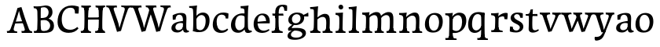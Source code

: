 SplineFontDB: 3.0
FontName: Experiment-Latin
FullName: Experiment-Latin
FamilyName: Experiment-Latin
Weight: Regular
Copyright: Copyright (c) 2015, Pathum Egodawatta
UComments: "2015-9-29: Created with FontForge (http://fontforge.org)"
Version: 0.001
ItalicAngle: 0
UnderlinePosition: 100
UnderlineWidth: 49
Ascent: 1000
Descent: 0
InvalidEm: 0
LayerCount: 4
Layer: 0 0 "Back" 1
Layer: 1 0 "Fore" 0
Layer: 2 0 "Back 2" 1
Layer: 3 0 "alt" 1
PreferredKerning: 4
XUID: [1021 779 -1439063335 14876943]
FSType: 0
OS2Version: 0
OS2_WeightWidthSlopeOnly: 0
OS2_UseTypoMetrics: 1
CreationTime: 1443542790
ModificationTime: 1454375834
PfmFamily: 17
TTFWeight: 400
TTFWidth: 5
LineGap: 122
VLineGap: 0
OS2TypoAscent: 129
OS2TypoAOffset: 1
OS2TypoDescent: 0
OS2TypoDOffset: 1
OS2TypoLinegap: 122
OS2WinAscent: 129
OS2WinAOffset: 1
OS2WinDescent: -161
OS2WinDOffset: 1
HheadAscent: 29
HheadAOffset: 1
HheadDescent: 183
HheadDOffset: 1
OS2CapHeight: 0
OS2XHeight: 0
OS2Vendor: 'PfEd'
Lookup: 260 1 0 "'abvm' Above Base Mark in Thaana lookup 0" { "'abvm' Above Base Mark in Thaana lookup 0-1"  } ['abvm' ('thaa' <'dflt' > ) ]
MarkAttachClasses: 1
DEI: 91125
Encoding: ISO8859-1
UnicodeInterp: none
NameList: Adobe Glyph List
DisplaySize: -96
AntiAlias: 1
FitToEm: 1
WinInfo: 60 15 8
BeginPrivate: 0
EndPrivate
Grid
-1000 852 m 0
 2000 852 l 1024
-1000 62 m 0
 2000 62 l 1024
-1000 766 m 4
 2000 766 l 1028
-1000 830 m 0
 2000 830 l 1024
  Named: "2"
-1000 1143 m 0
 2000 1143 l 1024
665 1500 m 0
 665 -500 l 1024
149 1500 m 0
 149 -500 l 1024
-1000 499 m 0
 2000 499 l 1024
-1000 612 m 0
 2000 612 l 1024
EndSplineSet
AnchorClass2: "thn_ubufibi" "'abvm' Above Base Mark in Thaana lookup 0-1" 
BeginChars: 258 33

StartChar: space
Encoding: 32 32 0
GlifName: space
Width: 225
VWidth: 0
Flags: HW
LayerCount: 4
Back
Fore
Layer: 2
Layer: 3
EndChar

StartChar: a
Encoding: 97 97 1
GlifName: uni0061
Width: 626
VWidth: 153
Flags: HW
LayerCount: 4
Back
SplineSet
448 113 m 1
 448 113 387.673828125 -13 238 -13 c 0
 127.016601562 -13 55 32 55 125 c 0
 55 226 124.645507812 299.19140625 280 334 c 0
 371.66015625 354.537109375 446 346 446 346 c 1
 446 259 l 1
 446 259 382.010742188 298.114257812 305 287 c 0
 227.944335938 275.87890625 183.048828125 214.778320312 181 167 c 0
 178.264648438 103.212890625 211.5625 62.1572265625 279 58 c 0
 351.994140625 53.5 414 117.8125 420 159 c 1
 448 113 l 1
417 457 m 0
 396 546 311.684570312 555.455078125 287 552 c 0
 228.329101562 543.787109375 195.434570312 505.999023438 164 473 c 1
 220.0078125 557 l 1
 198.530273438 511.861328125 181.614257812 460.471679688 176 392 c 1
 88.1396484375 383 l 1
 81.9345703125 450.1796875 85 539 85 539 c 1
 134 566 240.01953125 610.842773438 339 611.013671875 c 0
 474.748046875 611.248046875 529.344726562 574.502929688 532 443 c 0
 533.576171875 364.958984375 517 166 534 95 c 4
 543 57 563 38 605 43 c 5
 616 4 l 1
 594.807617188 -4.4453125 539.655273438 -34.1240234375 482 -16 c 0
 437.524414062 -2.0185546875 428.541015625 36.7685546875 423 96 c 1
 413 110 l 1
 425 199 430.706054688 398.912109375 417 457 c 0
EndSplineSet
Fore
SplineSet
448 119 m 1
 448 119 387.673828125 -13 238 -13 c 0
 137.016601562 -13 55 32 55 125 c 0
 55 226 124.645507812 296.19140625 280 331 c 0
 371.66015625 351.537109375 446 356 446 356 c 1
 446 273 l 1
 446 273 382.010742188 299.114257812 305 288 c 0
 227.944335938 276.87890625 183.048828125 217.778320312 181 160 c 0
 178.737304688 96.1943359375 216.5625 65.1572265625 274 61 c 0
 346.942382812 55.720703125 414 117.8125 420 159 c 1
 448 119 l 1
414 457 m 0
 393 546 331.684570312 561.455078125 287 553 c 0
 228.790039062 541.985351562 205.434570312 506.999023438 174 474 c 1
 230.0078125 557 l 1
 208.530273438 511.861328125 191.614257812 469.471679688 186 401 c 1
 98.1396484375 392 l 1
 91.9345703125 459.1796875 95 539 95 539 c 1
 144 566 250.01953125 610.842773438 349 611.013671875 c 0
 484.748046875 611.248046875 529.344726562 574.502929688 532 443 c 0
 533.576171875 364.958984375 517 172 534 101 c 0
 543 63 563 44 605 49 c 1
 616 10 l 1
 594.807617188 1.5546875 539.655273438 -28.1240234375 482 -10 c 0
 437.524414062 3.9814453125 428.541015625 42.7685546875 423 102 c 1
 413 116 l 1
 425 205 427.706054688 398.912109375 414 457 c 0
EndSplineSet
Layer: 2
SplineSet
428 113 m 1
 428 113 387.673828125 -13 238 -13 c 0
 127.016601562 -13 55 32 55 125 c 0
 55 226 124.645507812 299.19140625 280 334 c 0
 371.66015625 354.537109375 426 346 426 346 c 1
 426 269 l 1
 426 269 372.010742188 298.114257812 305 287 c 0
 228.1953125 274.26171875 193.981445312 214.729492188 191 167 c 0
 188.264648438 123.212890625 211.5625 62.1572265625 279 58 c 0
 351.994140625 53.5 394 117.8125 400 159 c 1
 428 113 l 1
397 457 m 0
 376 546 321.684570312 555.455078125 297 552 c 0
 238.329101562 543.787109375 205.434570312 505.999023438 174 473 c 1
 230.0078125 557 l 1
 208.530273438 511.861328125 191.614257812 460.471679688 186 392 c 1
 88.1396484375 383 l 1
 81.9345703125 450.1796875 85 539 85 539 c 1
 134 566 250.01953125 610.842773438 349 611.013671875 c 0
 484.748046875 611.248046875 529.344726562 574.502929688 532 443 c 0
 533.576171875 364.958984375 517 175 534 104 c 0
 543 66 563 47 605 52 c 1
 616 4 l 1
 594.807617188 -4.4453125 519.655273438 -34.1240234375 462 -16 c 0
 417.524414062 -2.0185546875 408.541015625 36.7685546875 403 96 c 1
 393 110 l 1
 405 199 410.706054688 398.912109375 397 457 c 0
EndSplineSet
Layer: 3
EndChar

StartChar: n
Encoding: 110 110 2
GlifName: uni006E_
Width: 827
VWidth: 79
Flags: HW
LayerCount: 4
Back
SplineSet
682.62890625 476.931640625 m 0
 689.381835938 397.946289062 681.903320312 113 677 0 c 1
 550 0 l 1
 574.154296875 113.708984375 581.047851562 319.502929688 570.803710938 417.126953125 c 0
 562.877929688 492.657226562 509.4296875 529.543945312 427 513 c 0
 345.936523438 496.73046875 281 417 281 417 c 1
 256 454 l 1
 294.055664062 514.724609375 415.8984375 606.36328125 520 611 c 0
 605.555664062 614.810546875 673.96484375 578.276367188 682.62890625 476.931640625 c 0
57 62 m 1
 133 63 165 72 169 130 c 1
 284 143 l 1
 274.751953125 47.67578125 341.915039062 46.7607421875 368 48 c 1
 378 0 l 1
 65 0 l 1
 57 62 l 1
454 58 m 1
 530 54 565 92 569 140 c 1
 682 139 l 1
 679 49 753 49 772 50 c 1
 782 0 l 1
 464 0 l 1
 454 58 l 1
54 596 m 1
 158 592 288 608 288 608 c 1
 288 608 271 496 265 470 c 1
 265 437 288 478 288 478 c 1
 282 338 293 181 275 0 c 1
 160 0 l 1
 175 200 181 397 174 459 c 0
 169 504 143 526 61 528 c 1
 54 596 l 1
EndSplineSet
Fore
SplineSet
689.62890625 476.931640625 m 4
 692.745117188 455.3984375 693.9453125 418.271484375 693.9453125 373.396484375 c 4
 693.9453125 254.765625 685.557617188 81.986328125 682 0 c 5
 559 0 l 5
 576.78515625 79.017578125 586.07421875 202.733398438 586.07421875 303.467773438 c 4
 586.07421875 347.692382812 584.090820312 387.48828125 579.803710938 417.126953125 c 4
 570.727539062 479.869140625 529.549804688 513.185546875 470.3359375 513.185546875 c 4
 369.083984375 513.185546875 286 417 286 417 c 5
 261 454 l 5
 310.334960938 522.000976562 438.137695312 611.673828125 550.265625 611.673828125 c 4
 629.708007812 611.673828125 675.985351562 571.221679688 689.62890625 476.931640625 c 4
52 62 m 5
 63.8515625 60.5966796875 74.8759765625 59.8740234375 85.05859375 59.8740234375 c 4
 140.174804688 59.8740234375 170.624023438 81.0439453125 174 130 c 5
 289 143 l 5
 288.791992188 139.228515625 288.69140625 135.60546875 288.69140625 132.124023438 c 4
 288.69140625 55.9560546875 336.818359375 47.7841796875 364.6640625 47.7841796875 c 4
 367.716796875 47.7841796875 370.525390625 47.8828125 373 48 c 5
 383 0 l 5
 60 0 l 5
 52 62 l 5
463 62 m 5
 466.6875 61.8056640625 485.241210938 58.611328125 498.7734375 58.7109375 c 4
 538 59 573.194335938 69.3291015625 579 140 c 5
 688 139 l 5
 685.350585938 59.6962890625 743.505859375 49.818359375 770.178710938 49.818359375 c 4
 772.875976562 49.818359375 775.188476562 49.904296875 777 50 c 5
 787 0 l 5
 473 0 l 5
 463 62 l 5
49 595 m 5
 64.4892578125 593.95703125 80.77734375 593.513671875 97.2822265625 593.513671875 c 4
 191.596679688 593.513671875 293 608 293 608 c 5
 293 608 276 496 270 470 c 5
 270 460.530273438 271.893554688 457.154296875 274.594726562 457.154296875 c 4
 281.305664062 457.154296875 293 478 293 478 c 5
 291.252929688 437.234375 290.947265625 395.02734375 290.947265625 351.206054688 c 4
 290.947265625 327.614257812 291.036132812 303.5546875 291.036132812 279 c 4
 291.036132812 192.529296875 289.936523438 99.921875 280 0 c 5
 165 0 l 5
 175.778320312 143.716796875 181.91015625 285.884765625 181.91015625 377.525390625 c 4
 181.91015625 413.413085938 180.969726562 441.552734375 179 459 c 4
 174 504 138 532 56 534 c 5
 49 595 l 5
EndSplineSet
Layer: 2
SplineSet
682.62890625 476.931640625 m 0
 688.779296875 397.897460938 681.903320312 113 677 0 c 1
 537 0 l 1
 561.154296875 113.708984375 568.047851562 319.502929688 557.803710938 417.126953125 c 0
 549.877929688 492.657226562 489.4296875 524.543945312 427 513 c 0
 345.698242188 497.966796875 281 417 281 417 c 1
 256 454 l 1
 284.055664062 514.724609375 410.8984375 608.36328125 515 613 c 0
 600.555664062 616.810546875 673.96484375 588.276367188 682.62890625 476.931640625 c 0
46 62 m 1
 122 63 154 79 158 137 c 1
 284 150 l 1
 274.751953125 54.67578125 341.915039062 53.7607421875 368 55 c 1
 378 0 l 1
 54 0 l 1
 46 62 l 1
454 65 m 1
 530 61 552 99 556 147 c 1
 682 146 l 1
 679 56 753 56 772 57 c 1
 782 0 l 1
 464 0 l 1
 454 65 l 1
43 596 m 1
 147 592 288 608 288 608 c 1
 288 608 271 496 265 470 c 1
 265 437 288 478 288 478 c 1
 282 338 293 181 275 0 c 1
 149 0 l 1
 164 200 170 397 163 459 c 0
 158 504 132 526 50 528 c 1
 43 596 l 1
EndSplineSet
Layer: 3
EndChar

StartChar: d
Encoding: 100 100 3
GlifName: uni0064
Width: 726
VWidth: 79
Flags: HW
LayerCount: 4
Back
SplineSet
474 136 m 5
 483.962890625 270.504882812 485.654296875 529.09375 480.217773438 718.8828125 c 4
 475.115234375 762.853515625 445.05078125 766 367 766 c 5
 360 829 l 5
 443 827 618 850 618 850 c 5
 593 650 589 208 593 145 c 4
 474 136 l 5
183.008789062 270 m 0
 181.942382812 167.05078125 223.369140625 75.9541015625 302.008789062 68 c 0
 383.40625 59.7666015625 459.291992188 126.734375 480.008789062 181 c 1
 511.008789062 140 l 1
 479.107421875 66 392.895507812 -12.91015625 280.008789062 -13 c 0
 134.999023438 -13.115234375 50.162109375 69.8994140625 49.0087890625 231 c 0
 47.9912109375 373.197265625 131.116210938 550.759765625 334.008789062 596 c 0
 412.350585938 613.46875 494.008789062 604 534.008789062 589 c 1
 494.008789062 501 l 1
 494.008789062 501 422.584960938 557.939453125 332.008789062 539 c 0
 244.211914062 520.641601562 184.567382812 420.450195312 183.008789062 270 c 0
550.008789062 -15 m 0
 496.715820312 -3.58984375 484.340820312 66.84765625 484.008789062 99 c 0
 483.560546875 108.749023438 475.137695312 129.8046875 474.74609375 142 c 0
 591.008789062 162 l 0
 596.463867188 80.44140625 624.682617188 44.87109375 703.008789062 57 c 1
 716.008789062 13 l 1
 663.836914062 -12.54296875 608.147460938 -27.447265625 550.008789062 -15 c 0
EndSplineSet
Fore
SplineSet
183.008789062 270 m 0
 181.942382812 167.05078125 223.369140625 75.9541015625 302.008789062 68 c 0
 383.40625 59.7666015625 459.291992188 126.734375 480.008789062 181 c 1
 511.008789062 140 l 1
 479.107421875 66 392.895507812 -12.91015625 280.008789062 -13 c 0
 134.999023438 -13.115234375 50.162109375 69.8994140625 49.0087890625 231 c 0
 47.9912109375 373.197265625 131.116210938 550.759765625 334.008789062 596 c 0
 412.350585938 613.46875 494.008789062 604 534.008789062 589 c 1
 494.008789062 501 l 1
 494.008789062 501 422.584960938 557.939453125 332.008789062 539 c 0
 244.211914062 520.641601562 184.567382812 420.450195312 183.008789062 270 c 0
550.008789062 -15 m 0
 496.715820312 -3.58984375 484.340820312 66.84765625 484.008789062 99 c 0
 483.560546875 108.749023438 475.137695312 129.8046875 474.74609375 142 c 0
 489.032226562 246.375976562 483.32421875 583.41796875 476.857421875 707.331054688 c 0
 474.404296875 754.350585938 432.419921875 767 360.008789062 766 c 1
 355.008789062 830 l 1
 438.008789062 828 609.008789062 850 609.008789062 850 c 1
 577.432617188 681.57421875 587.000976562 218.879882812 591.008789062 162 c 0
 596.754882812 80.4609375 624.682617188 44.87109375 703.008789062 57 c 1
 716.008789062 13 l 1
 663.836914062 -12.54296875 608.147460938 -27.447265625 550.008789062 -15 c 0
EndSplineSet
Layer: 2
SplineSet
360.008789062 853 m 1
 443.008789062 851 618.008789062 873 618.008789062 873 c 1
 618.008789062 873 609.008789062 834 602.008789062 777 c 1
 602.008789062 773 597.008789062 748 597.008789062 744 c 1
 565.008789062 741 l 0
 470.008789062 718 l 0
 475.008789062 770 452.008789062 782 364.008789062 782 c 1
 360.008789062 853 l 1
530.008789062 -15 m 0
 477.807617188 0.6650390625 472.340820312 66.84765625 472.008789062 99 c 1
 471.560546875 108.749023438 463.137695312 129.8046875 462.74609375 142 c 1
 474.130859375 225.181640625 474.19140625 415.891601562 467.193359375 551 c 1
 467.129882812 560.46484375 477.078125 569.809570312 477.041992188 579 c 1
 476.98828125 593.064453125 466.971679688 626.76953125 467.008789062 640 c 0
 467.251953125 727.08203125 474.900390625 777.067382812 482.008789062 838 c 1
 608.008789062 848 l 1
 583.008789062 648 589.78125 230.20703125 594.008789062 167 c 0
 599.463867188 85.44140625 604.682617188 49.87109375 683.008789062 62 c 1
 696.008789062 13 l 1
 643.836914062 -12.54296875 588.147460938 -32.447265625 530.008789062 -15 c 0
183.008789062 290 m 0
 181.962890625 187.05078125 223.369140625 75.9541015625 302.008789062 68 c 0
 383.40625 59.7666015625 447.291992188 126.734375 468.008789062 181 c 1
 499.008789062 140 l 1
 467.107421875 66 392.895507812 -12.916015625 270.008789062 -13 c 0
 114.999023438 -13.10546875 42.162109375 79.8994140625 41.0087890625 241 c 0
 39.9912109375 383.197265625 131.116210938 552.759765625 334.008789062 598 c 0
 412.350585938 615.46875 482.008789062 606 522.008789062 591 c 1
 482.008789062 498 l 1
 482.008789062 498 420.006835938 552.794921875 332.008789062 538 c 0
 253.9921875 524.8828125 184.567382812 443.450195312 183.008789062 290 c 0
EndSplineSet
Layer: 3
EndChar

StartChar: h
Encoding: 104 104 4
GlifName: uni0068
Width: 801
VWidth: 79
Flags: HW
LayerCount: 4
Back
SplineSet
651.62890625 476.931640625 m 0
 660.693359375 398.177734375 650.903320312 113 646 0 c 1
 519 0 l 1
 543.154296875 113.708984375 550.047851562 319.502929688 539.803710938 417.126953125 c 0
 531.877929688 492.657226562 478.4296875 529.543945312 396 513 c 0
 314.936523438 496.73046875 250 417 250 417 c 1
 225 454 l 1
 263.055664062 514.724609375 386.8984375 606.36328125 491 611 c 0
 576.555664062 614.810546875 639.96484375 578.276367188 651.62890625 476.931640625 c 0
28 852 m 1
 111 850 289 873 289 873 c 1
 289 873 280 841 273 784 c 5
 273 780 268 755 268 751 c 5
 237 748 l 4
 149 723 l 4
 150 785 123 789 35 789 c 5
 28 852 l 1
312 1 m 1
 115 0 l 1
 115 0 134 72 142 136 c 1
 154 298 154 663 144 848 c 1
 289 873 l 1
 264 673 260 208 264 145 c 0
 267 101 246 49 328 49 c 1
 312 1 l 1
30 61 m 1
 106 57 136 89 143 137 c 1
 264 146 l 1
 262 51 338 50 356 51 c 1
 366 0 l 1
 40 0 l 1
 30 61 l 1
428 61 m 1
 504 57 534 89 538 137 c 1
 650 154 l 1
 647 64 731 60 750 61 c 1
 760 0 l 1
 438 0 l 1
 428 61 l 1
EndSplineSet
Fore
SplineSet
40 61 m 1
 116 57 149 89 156 137 c 1
 274 146 l 1
 272 51 348 50 366 51 c 1
 376 0 l 1
 50 0 l 1
 40 61 l 1
435 58 m 1
 438.6875 57.8056640625 440.278320312 57.7109375 443.7734375 57.7109375 c 0
 512.323242188 57.7109375 544.194335938 94.3291015625 548 140 c 1
 662 139 l 1
 659 49 732 49 751 50 c 1
 761 0 l 1
 443 0 l 1
 435 58 l 1
663.62890625 476.931640625 m 0
 674.981445312 398.475585938 660.903320312 113 656 0 c 1
 529 0 l 1
 545.78515625 79.017578125 556.07421875 202.733398438 556.07421875 303.467773438 c 0
 556.07421875 347.692382812 554.090820312 387.48828125 549.803710938 417.126953125 c 0
 538.877929688 492.657226562 485.4296875 525.543945312 406 509 c 0
 325.056640625 492.140625 260 417 260 417 c 1
 235 448 l 1
 283.055664062 518.724609375 405.013671875 604.252929688 499 611 c 0
 588.513671875 617.42578125 648.96484375 578.276367188 663.62890625 476.931640625 c 0
322 1 m 1
 128 0 l 1
 128 0 147 72 155 136 c 0
 164.962890625 270.504882812 166.654296875 529.09375 161.217773438 718.8828125 c 0
 156.115234375 762.853515625 126.05078125 766 48 766 c 1
 41 829 l 1
 124 827 298 850 298 850 c 1
 273 637 270 208 274 145 c 0
 277 101 256 49 338 49 c 1
 322 1 l 1
EndSplineSet
Layer: 2
SplineSet
651.62890625 476.931640625 m 0
 657.779296875 397.897460938 650.903320312 113 646 0 c 1
 506 0 l 1
 530.154296875 113.708984375 538.323242188 319.645507812 526.803710938 417.126953125 c 0
 517.877929688 492.657226562 459.4296875 524.543945312 396 513 c 4
 314.65625 498.1953125 250 421 250 421 c 5
 225 454 l 1
 253.055664062 514.724609375 381.885742188 608.666992188 486 613 c 0
 577.555664062 616.810546875 642.96484375 588.276367188 651.62890625 476.931640625 c 0
18 852 m 1
 101 850 289 873 289 873 c 1
 289 873 280 834 273 777 c 1
 273 773 268 748 268 744 c 1
 237 741 l 0
 139 716 l 0
 140 778 113 782 25 782 c 1
 18 852 l 1
312 1 m 1
 105 0 l 1
 105 0 124 79 132 143 c 1
 144 305 144 663 134 848 c 1
 289 873 l 1
 264 673 260 215 264 152 c 0
 267 108 246 56 328 56 c 1
 312 1 l 1
20 68 m 1
 96 64 126 96 133 144 c 1
 264 153 l 1
 262 58 338 57 356 58 c 1
 366 0 l 1
 30 0 l 1
 20 68 l 1
428 68 m 1
 504 64 521 96 525 144 c 1
 650 161 l 1
 647 71 731 67 750 68 c 1
 760 0 l 1
 438 0 l 1
 428 68 l 1
EndSplineSet
Layer: 3
EndChar

StartChar: e
Encoding: 101 101 5
GlifName: uni0065
Width: 598
VWidth: 153
Flags: HW
LayerCount: 4
Back
SplineSet
125.786132812 346 m 5
 372.786132812 368 l 1
 435.786132812 368 l 1
 426.786132812 497 366.7734375 563.91015625 288.786132812 555 c 0
 244.935546875 549.990234375 157.072265625 510.348632812 175.786132812 319 c 0
 189.67578125 176.98046875 237.200195312 78.201171875 350.786132812 63 c 0
 454.982421875 49.0556640625 543.786132812 113 545.786132812 113 c 1
 574.786132812 77 l 0
 555.786132812 60 473.776367188 -14.271484375 346.786132812 -16 c 0
 199.78515625 -18.0009765625 56.1875 53.0205078125 45.7861328125 257 c 0
 33.10546875 505.689453125 190.861328125 605.030273438 307.786132812 609 c 0
 492.811523438 615.282226562 579.786132812 477 559.786132812 298 c 1
 149.786132812 298 l 1
 125.786132812 346 l 5
EndSplineSet
Fore
SplineSet
125.786132812 344 m 1
 382.786132812 367 l 1
 442.786132812 368 l 1
 432.786132812 507 357.711914062 564.84375 298.786132812 559 c 0
 205.905273438 549.7890625 164.5078125 461.860351562 167.786132812 329 c 0
 170.266601562 228.477539062 194.200195312 83.201171875 331.786132812 58 c 0
 435.19140625 39.0595703125 524.786132812 107 526.786132812 107 c 1
 550.786132812 73 l 0
 531.786132812 56 456.771484375 -13.9990234375 329.786132812 -16 c 0
 202.78515625 -18.0009765625 56.6220703125 36.04296875 45.7861328125 240 c 0
 33.10546875 478.689453125 176.26171875 598.580078125 302.786132812 609 c 0
 470.938476562 622.84765625 575.786132812 527 557.786132812 298 c 1
 155.786132812 296 l 1
 125.786132812 344 l 1
EndSplineSet
Layer: 2
SplineSet
125.786132812 346 m 5
 372.786132812 368 l 1
 435.786132812 368 l 1
 426.786132812 497 366.7734375 563.91015625 288.786132812 555 c 0
 244.935546875 549.990234375 157.072265625 510.348632812 175.786132812 319 c 0
 189.67578125 176.98046875 237.200195312 78.201171875 350.786132812 63 c 0
 454.982421875 49.0556640625 543.786132812 113 545.786132812 113 c 1
 574.786132812 77 l 0
 555.786132812 60 473.776367188 -14.271484375 346.786132812 -16 c 0
 199.78515625 -18.0009765625 56.1875 53.0205078125 45.7861328125 257 c 0
 33.10546875 505.689453125 190.861328125 605.030273438 307.786132812 609 c 0
 492.811523438 615.282226562 579.786132812 477 559.786132812 298 c 1
 149.786132812 298 l 1
 125.786132812 346 l 5
EndSplineSet
Layer: 3
EndChar

StartChar: i
Encoding: 105 105 6
GlifName: uni0069
Width: 413
VWidth: 79
Flags: HW
LayerCount: 4
Back
SplineSet
120.1953125 788.1328125 m 0
 120.1953125 835.697265625 158.700195312 874.202148438 206.264648438 874.202148438 c 0
 253.830078125 874.202148438 292.334960938 835.697265625 292.334960938 788.1328125 c 0
 292.334960938 740.567382812 253.830078125 702.0625 206.264648438 702.0625 c 0
 158.700195312 702.0625 120.1953125 740.567382812 120.1953125 788.1328125 c 0
50 68 m 1
 116 64 148 86 152 144 c 1
 275 149 l 1
 273 54 335 60 363 61 c 1
 373 0 l 1
 57 0 l 1
 50 68 l 1
49 592 m 1
 132 590 289 603 289 603 c 1
 279.327148438 547.604492188 277.629882812 87.107421875 269 0 c 1
 143 0 l 1
 158 200 159 387 152 449 c 0
 147 494 127 524 55 524 c 1
 49 592 l 1
EndSplineSet
Fore
SplineSet
145.854492188 776.734375 m 4
 145.854492188 818.528320312 179.403320312 847.086914062 220.846679688 847.086914062 c 4
 271.00390625 847.086914062 295.841796875 807.982421875 295.841796875 766.190429688 c 4
 295.841796875 724.396484375 262.29296875 695.8359375 220.846679688 695.8359375 c 4
 179.403320312 695.8359375 145.854492188 734.940429688 145.854492188 776.734375 c 4
50 61 m 1
 116 57 164 79 168 137 c 1
 275 142 l 1
 273 47 335 53 363 54 c 1
 373 0 l 1
 57 0 l 1
 50 61 l 1
49 592 m 1
 132 590 289 603 289 603 c 1
 279.327148438 547.604492188 277.629882812 87.107421875 269 0 c 1
 159 0 l 1
 174 200 175 394 168 456 c 0
 163 501 127 531 55 531 c 1
 49 592 l 1
EndSplineSet
Layer: 2
SplineSet
120.1953125 788.1328125 m 0
 120.1953125 835.697265625 158.700195312 874.202148438 206.264648438 874.202148438 c 0
 253.830078125 874.202148438 292.334960938 835.697265625 292.334960938 788.1328125 c 0
 292.334960938 740.567382812 253.830078125 702.0625 206.264648438 702.0625 c 0
 158.700195312 702.0625 120.1953125 740.567382812 120.1953125 788.1328125 c 0
50 68 m 1
 116 64 148 86 152 144 c 1
 275 149 l 1
 273 54 335 60 363 61 c 1
 373 0 l 1
 57 0 l 1
 50 68 l 1
49 592 m 1
 132 590 289 603 289 603 c 1
 279.327148438 547.604492188 277.629882812 87.107421875 269 0 c 1
 143 0 l 1
 158 200 159 387 152 449 c 0
 147 494 127 524 55 524 c 1
 49 592 l 1
EndSplineSet
Layer: 3
EndChar

StartChar: s
Encoding: 115 115 7
GlifName: uni0073
Width: 531
VWidth: 153
Flags: HW
LayerCount: 4
Back
SplineSet
243 47 m 0
 301.53125 46.4580078125 348.39453125 87.744140625 356 131.4140625 c 0
 379.359375 265.549804688 86.7275390625 249.123046875 64 412 c 0
 49.3701171875 516.848632812 145.05078125 608.756835938 302 606 c 0
 396.024414062 604.348632812 458 580 458 580 c 1
 462.323242188 542.447265625 460.184570312 471.194335938 455 437 c 1
 375 445 l 1
 373.559570312 482.333007812 358.795898438 542.666992188 338 591 c 1
 393 462 l 1
 379.317382812 478.264648438 357.96484375 550.783203125 274 551.381835938 c 0
 217.659179688 551.783203125 184.045898438 511.095703125 194 466 c 0
 219.3203125 351.291992188 459.510742188 368.948242188 476 184 c 0
 486.04296875 71.3583984375 379.010742188 -13.544921875 235 -14 c 0
 122.419921875 -14.35546875 39 18 39 18 c 1
 35.111328125 53.1884765625 36.8671875 115.701171875 46 176 c 1
 129 167 l 1
 131.750976562 119.7890625 140.740234375 75.5732421875 165 41 c 1
 124.46875 52.052734375 112.418945312 95.958984375 105 139 c 1
 137.305664062 104.682617188 156.556640625 47.80078125 243 47 c 0
EndSplineSet
Fore
SplineSet
253 43 m 0
 312.53125 42.4580078125 355.39453125 82.744140625 363 126.4140625 c 0
 386.359375 260.549804688 98.4755859375 249.376953125 74 412 c 0
 58.3701171875 515.848632812 145.05078125 608.756835938 302 606 c 0
 396.024414062 604.348632812 458 580 458 580 c 1
 462.323242188 542.447265625 460.184570312 471.194335938 455 437 c 1
 375 445 l 1
 373.559570312 482.333007812 358.795898438 542.666992188 338 591 c 1
 393 462 l 1
 379.317382812 478.264648438 357.96484375 554.783203125 274 555.381835938 c 0
 217.659179688 555.783203125 174.045898438 512.095703125 184 466 c 0
 208.794921875 351.177734375 459.510742188 348.948242188 476 184 c 0
 487.249023438 71.47265625 389.010742188 -17.544921875 245 -18 c 0
 132.419921875 -18.35546875 49 14 49 14 c 1
 45.111328125 49.1884765625 46.8671875 111.701171875 56 172 c 1
 139 163 l 1
 141.750976562 115.7890625 150.740234375 71.5732421875 175 37 c 1
 134.46875 48.052734375 122.418945312 91.958984375 115 135 c 1
 147.305664062 100.682617188 166.556640625 43.787109375 253 43 c 0
EndSplineSet
Layer: 2
SplineSet
243 47 m 0
 301.53125 46.4580078125 348.39453125 87.744140625 356 131.4140625 c 0
 379.359375 265.549804688 86.7275390625 249.123046875 64 412 c 0
 49.3701171875 516.848632812 145.05078125 608.756835938 302 606 c 0
 396.024414062 604.348632812 458 580 458 580 c 1
 462.323242188 542.447265625 460.184570312 471.194335938 455 437 c 1
 375 445 l 1
 373.559570312 482.333007812 358.795898438 542.666992188 338 591 c 1
 393 462 l 1
 379.317382812 478.264648438 357.96484375 550.783203125 274 551.381835938 c 0
 217.659179688 551.783203125 184.045898438 511.095703125 194 466 c 0
 219.3203125 351.291992188 459.510742188 368.948242188 476 184 c 0
 486.04296875 71.3583984375 379.010742188 -13.544921875 235 -14 c 0
 122.419921875 -14.35546875 39 18 39 18 c 1
 35.111328125 53.1884765625 36.8671875 115.701171875 46 176 c 1
 129 167 l 1
 131.750976562 119.7890625 140.740234375 75.5732421875 165 41 c 1
 124.46875 52.052734375 112.418945312 95.958984375 105 139 c 1
 137.305664062 104.682617188 156.556640625 47.80078125 243 47 c 0
EndSplineSet
Layer: 3
EndChar

StartChar: o
Encoding: 111 111 8
GlifName: o
Width: 662
VWidth: 153
Flags: HW
LayerCount: 4
Back
SplineSet
376.670898438 611.631835938 m 4
 194.022460938 616.409179688 52.15234375 465.428710938 44.0185546875 255.5859375 c 0
 37.9921875 100.102539062 125.208007812 -9.572265625 313.635742188 -14.4541015625 c 0
 536.596679688 -20.23046875 625.932617188 146.333007812 631.072265625 322.662109375 c 0
 637.393554688 539.545898438 524.641601562 607.76171875 376.670898438 611.631835938 c 4
490.171875 297.67578125 m 0
 486.427734375 167.583007812 446.250976562 59.431640625 349.459960938 48.4140625 c 0
 235.208984375 35.4091796875 182.90625 186.602539062 187.434570312 318.36328125 c 0
 193.868164062 505.547851562 282.1015625 548.077148438 327.977539062 553.431640625 c 0
 413.30859375 563.390625 494.677734375 454.274414062 490.171875 297.67578125 c 0
EndSplineSet
Fore
SplineSet
361.670898438 611.631835938 m 0
 178.961914062 612.6640625 43.15234375 465.428710938 45.0185546875 245.5859375 c 0
 46.33984375 89.9912109375 120.208007812 -11.572265625 298.635742188 -14.4541015625 c 0
 521.642578125 -18.0556640625 607.684570312 147.340820312 613.072265625 323.662109375 c 0
 619.393554688 530.545898438 515.641601562 610.76171875 361.670898438 611.631835938 c 0
495.171875 297.67578125 m 0
 491.427734375 167.583007812 441.250976562 59.431640625 344.459960938 48.4140625 c 0
 230.208984375 35.4091796875 167.90625 156.602539062 172.434570312 318.36328125 c 0
 177.67578125 505.584960938 266.973632812 549.31640625 312.977539062 553.431640625 c 0
 424.30859375 563.390625 499.677734375 454.274414062 495.171875 297.67578125 c 0
EndSplineSet
Layer: 2
SplineSet
376.670898438 611.631835938 m 4
 194.022460938 616.409179688 52.15234375 465.428710938 44.0185546875 255.5859375 c 0
 37.9921875 100.102539062 125.208007812 -9.572265625 313.635742188 -14.4541015625 c 0
 536.596679688 -20.23046875 625.932617188 146.333007812 631.072265625 322.662109375 c 0
 637.393554688 539.545898438 524.641601562 607.76171875 376.670898438 611.631835938 c 4
490.171875 297.67578125 m 0
 486.427734375 167.583007812 446.250976562 59.431640625 349.459960938 48.4140625 c 0
 235.208984375 35.4091796875 182.90625 186.602539062 187.434570312 318.36328125 c 0
 193.868164062 505.547851562 282.1015625 548.077148438 327.977539062 553.431640625 c 0
 413.30859375 563.390625 494.677734375 454.274414062 490.171875 297.67578125 c 0
EndSplineSet
Layer: 3
EndChar

StartChar: b
Encoding: 98 98 9
GlifName: b
Width: 692
VWidth: 79
Flags: HW
LayerCount: 4
Back
SplineSet
0 819 m 5
 83 817 254 839 254 839 c 5
 254 839 245 800 238 743 c 5
 238 739 233 714 233 710 c 5
 216 707 l 4
 122 677 l 4
 127 729 88 758 0 758 c 5
 0 819 l 5
279 1 m 5
 116 24 l 5
 118.794921875 180.715820312 125.564453125 631.268554688 118 815 c 5
 253 834 l 5
 217.078125 546.623046875 219.814453125 183.802734375 227 45 c 5
 279 1 l 5
519 349 m 4
 519.874023438 485.951171875 448.341808951 535.290461064 386 534 c 4
 328.950355759 532.819085525 258.716796875 488.265625 223 404 c 5
 189 445 l 5
 236.901367188 558 342.11328125 612.911132812 427 613 c 4
 572.009765625 613.15234375 649 515 643 344 c 4
 636.958007812 171.802734375 553.734375 -10.203125 324 -12 c 4
 225.939453125 -12.7666015625 158 7 115 24 c 5
 185 152 l 5
 185 152 249.77734375 30.8427734375 367 52 c 4
 448.831054688 66.76953125 517.829196849 165.546265528 519 349 c 4
EndSplineSet
Fore
SplineSet
112.74609375 22 m 1
 126.15417963 127.267049717 132.487815858 572.076140278 114.857421875 707.331054688 c 0
 108.771597064 754.019615062 70.419921875 767 -1.9912109375 766 c 1
 -6.9912109375 830 l 1
 76.0087890625 828 247.008789062 850 247.008789062 850 c 1
 215.431640625 681.57421875 225 218.879882812 229.008789062 162 c 0
 234.754882812 80.4609375 222.682617188 34.87109375 301.008789062 47 c 1
 314.008789062 3 l 1
 112.74609375 22 l 1
519 349 m 0
 519.874023438 485.951171875 448.341808951 535.290461064 386 534 c 0
 328.950355759 532.819085525 258.716796875 488.265625 223 404 c 1
 189 445 l 1
 236.901367188 558 342.11328125 612.911132812 427 613 c 0
 572.009765625 613.15234375 649 515 643 344 c 0
 636.958007812 171.802734375 553.734375 -10.203125 324 -12 c 0
 225.939453125 -12.7666015625 156 5 113 22 c 1
 185 152 l 1
 185 152 249.77734375 30.8427734375 367 52 c 0
 448.831054688 66.76953125 517.829196849 165.546265528 519 349 c 0
EndSplineSet
Layer: 2
SplineSet
2 851 m 1
 85 849 260 871 260 871 c 1
 260 871 251 832 244 775 c 1
 244 771 239 746 239 742 c 1
 208 739 l 0
 114 702 l 0
 119 754 90 781 2 781 c 1
 2 851 l 1
285 1 m 1
 108 24 l 1
 100.794921875 180.715820312 103.564453125 663.268554688 125 847 c 1
 259 866 l 1
 223.078125 578.623046875 225.814453125 193.802734375 233 55 c 1
 285 1 l 1
504 338 m 0
 504.874023438 450.951171875 458.306640625 542.989257812 369 540 c 0
 321.951171875 538.42578125 259.716796875 495.265625 229 411 c 1
 190 474 l 1
 241.901367188 558 334.11328125 612.916992188 419 613 c 0
 575.009765625 613.15234375 656 508 650 337 c 0
 643.958007812 164.802734375 553.734375 -10.203125 324 -12 c 0
 225.939453125 -12.7666015625 150 7 107 24 c 1
 177 162 l 1
 177 162 229.8828125 52.3623046875 349 52 c 0
 424.831054688 51.76953125 502.580078125 154.548828125 504 338 c 0
EndSplineSet
Layer: 3
EndChar

StartChar: r
Encoding: 114 114 10
GlifName: r
Width: 594
VWidth: 79
Flags: HW
LayerCount: 4
Back
SplineSet
258 379 m 17
 275.872070312 453.254882812 356.202148438 589.650390625 494 594 c 0
 543.57421875 595.564453125 564 583 564 583 c 17
 568.8671875 518.4921875 560.116210938 425.768554688 551 379 c 9
 471 383 l 17
 463.6328125 436.482421875 422.154296875 509 422.154296875 509 c 1
 468 476 l 1
 384.666015625 477.666992188 316.666015625 420.666992188 254 320 c 9
 258 379 l 17
50 61 m 1
 116 57 161 79 165 137 c 1
 275 142 l 1
 273 47 335 53 363 54 c 1
 373 0 l 1
 57 0 l 1
 50 61 l 1
49 582 m 1
 132 580 289 593 289 593 c 1
 279.327148438 537.604492188 277.629882812 87.107421875 269 0 c 1
 156 0 l 1
 171 200 172 384 165 446 c 0
 160 491 127 521 55 521 c 1
 49 582 l 1
EndSplineSet
Fore
SplineSet
478 408 m 1049
577.62890625 596.931640625 m 1,0,1
 584.06640625 550.486328125 572 443 564.676757812 402 c 1,9,10
 478 408 l 1,0,0
 472.810546875 474.30078125 450.081054688 516.78515625 415.336914062 554 c 1,0,0
 512.3359375 487.185546875 l 1,11,12
 382.362304688 532.341796875 234.743164062 428.206054688 246 417 c 1,15,-1
 241 464 l 1,16,17
 302.587890625 535.41015625 417.267578125 606.356445312 502 608.061523438 c 0,0,0
 551.016601562 609.047851562 577.62890625 596.931640625 577.62890625 596.931640625 c 1,0,1
52 63 m 1,22,23
 63.8515625 61.5966796875 74.8759765625 60.8740234375 85.05859375 60.8740234375 c 0,24,25
 140.174804688 60.8740234375 170.624023438 82.0439453125 174 131 c 1,26,-1
 288 150 l 1,27,28
 287.791992188 146.228515625 287.69140625 142.60546875 287.69140625 139.124023438 c 0,29,30
 287.69140625 62.9560546875 356.818359375 48.7841796875 404.6640625 48.7841796875 c 0,31,32
 407.716796875 48.7841796875 410.525390625 48.8828125 413 49 c 1,33,-1
 423 1 l 1,34,-1
 60 1 l 1,35,-1
 52 63 l 1,22,23
49 595 m 1,50,51
 64.4892578125 593.95703125 80.77734375 593.513671875 97.2822265625 593.513671875 c 0,52,53
 191.596679688 593.513671875 293 608 293 608 c 1,54,55
 293 608 276 486 270 460 c 1,56,57
 293 468 l 1,60,61
 290.176757812 402.124023438 286.036132812 348.6171875 286.036132812 279 c 0,64,65
 286.036132812 192.529296875 286.936523438 99.921875 300 0 c 1,66,-1
 165 0 l 1,67,68
 175.778320312 143.716796875 181.91015625 285.884765625 181.91015625 377.525390625 c 0,69,70
 181.91015625 413.413085938 180.969726562 441.552734375 179 459 c 0,71,72
 174 504 138 532 56 534 c 1,73,-1
 49 595 l 1,50,51
EndSplineSet
Layer: 2
Layer: 3
SplineSet
478 408 m 1053
577.62890625 596.931640625 m 5,0,1
 584.06640625 550.486328125 572 443 564.676757812 402 c 5,9,10
 478 408 l 5,0,0
 472.810546875 474.30078125 450.081054688 516.78515625 415.336914062 554 c 5,0,0
 512.3359375 487.185546875 l 5,11,12
 382.362304688 532.341796875 234.743164062 428.206054688 246 417 c 5,15,-1
 241 464 l 5,16,17
 302.587890625 535.41015625 417.267578125 606.356445312 502 608.061523438 c 4,0,0
 551.016601562 609.047851562 577.62890625 596.931640625 577.62890625 596.931640625 c 5,0,1
52 63 m 5,22,23
 63.8515625 61.5966796875 74.8759765625 60.8740234375 85.05859375 60.8740234375 c 4,24,25
 140.174804688 60.8740234375 170.624023438 82.0439453125 174 131 c 5,26,-1
 288 150 l 5,27,28
 287.791992188 146.228515625 287.69140625 142.60546875 287.69140625 139.124023438 c 4,29,30
 287.69140625 62.9560546875 356.818359375 48.7841796875 404.6640625 48.7841796875 c 4,31,32
 407.716796875 48.7841796875 410.525390625 48.8828125 413 49 c 5,33,-1
 423 1 l 5,34,-1
 60 1 l 5,35,-1
 52 63 l 5,22,23
49 595 m 5,50,51
 64.4892578125 593.95703125 80.77734375 593.513671875 97.2822265625 593.513671875 c 4,52,53
 191.596679688 593.513671875 293 608 293 608 c 5,54,55
 293 608 276 486 270 460 c 5,56,57
 293 468 l 5,60,61
 290.176757812 402.124023438 286.036132812 348.6171875 286.036132812 279 c 4,64,65
 286.036132812 192.529296875 286.936523438 99.921875 300 0 c 5,66,-1
 165 0 l 5,67,68
 175.778320312 143.716796875 181.91015625 285.884765625 181.91015625 377.525390625 c 4,69,70
 181.91015625 413.413085938 180.969726562 441.552734375 179 459 c 4,71,72
 174 504 138 532 56 534 c 5,73,-1
 49 595 l 5,50,51
EndSplineSet
EndChar

StartChar: period
Encoding: 46 46 11
GlifName: period
Width: 190
VWidth: 0
Flags: HW
LayerCount: 4
Back
Fore
Layer: 2
Layer: 3
EndChar

StartChar: t
Encoding: 116 116 12
GlifName: t
Width: 469
VWidth: 79
Flags: HW
LayerCount: 4
Back
Fore
SplineSet
132 577 m 1
 397 578 l 1
 404 515 l 1
 142 518 l 1
 132 577 l 1
25 578 m 1
 163.997070312 569.036132812 154.541015625 619.109375 178 720 c 1
 256 734 l 1
 247.344726562 594.717773438 228 319 241 142 c 0
 247.630859375 51.72265625 338 35 426 96 c 1
 448 60 l 1
 397.432617188 16.1953125 334.638671875 -12.3291015625 254 -13 c 0
 190.130859375 -13.53125 117.151266658 11.8572997848 121 110 c 0
 129 314 130 456 125 518 c 1
 125 518 103 524 31 524 c 1
 25 578 l 1
EndSplineSet
Layer: 2
Layer: 3
EndChar

StartChar: p
Encoding: 112 112 13
GlifName: p
Width: 761
VWidth: 79
Flags: HW
LayerCount: 4
Back
Fore
SplineSet
43 -156 m 1
 54.8515625 -157.403320312 65.8759765625 -158.125976562 76.05859375 -158.125976562 c 0
 131.174804688 -158.125976562 159.624023438 -149.956054688 163 -101 c 5
 282 -82 l 5
 281.791992188 -85.771484375 281.69140625 -89.39453125 281.69140625 -92.8759765625 c 4
 281.69140625 -169.043945312 340.818359375 -170.215820312 388.6640625 -170.215820312 c 0
 391.716796875 -170.215820312 394.525390625 -170.1171875 397 -170 c 1
 407 -218 l 1
 51 -218 l 1
 43 -156 l 1
40 595 m 1
 55.4892578125 593.95703125 71.77734375 593.513671875 88.2822265625 593.513671875 c 0
 182.596679688 593.513671875 284 608 284 608 c 1
 284 608 267 506 261 480 c 1
 284 488 l 1
 281.176757812 422.124023438 277.036132812 348.6171875 277.036132812 279 c 0
 277.036132812 192.529296875 277.936523438 -117.078125 291 -217 c 1
 156 -217 l 1
 166.778320312 -73.283203125 172.91015625 285.884765625 172.91015625 377.525390625 c 0
 172.91015625 413.413085938 171.969726562 441.552734375 170 459 c 0
 165 504 130 536 47 534 c 1
 40 595 l 1
577.991210938 331 m 0
 579.057617188 433.94921875 547.630859375 524.045898438 458.991210938 533 c 0
 377.592773438 541.22265625 301.708007812 474.265625 280.991210938 420 c 1
 249.991210938 461 l 1
 281.892578125 535 378.104492188 613.91015625 490.991210938 614 c 0
 635.000976562 614.115234375 710.837890625 531.100585938 711.991210938 370 c 0
 713.008789062 227.802734375 629.883789062 50.240234375 426.991210938 5 c 0
 348.649414062 -12.46875 266.991210938 -3 226.991210938 12 c 1
 266.991210938 100 l 1
 266.991210938 100 338.415039062 43.060546875 428.991210938 62 c 0
 516.788085938 80.3583984375 576.432617188 180.549804688 577.991210938 331 c 0
EndSplineSet
Layer: 2
Layer: 3
EndChar

StartChar: NameMe.14
Encoding: 256 -1 14
GlifName: N_ameM_e.14
Width: 1000
VWidth: 0
Flags: HW
LayerCount: 4
Back
Fore
Layer: 2
Layer: 3
EndChar

StartChar: v
Encoding: 118 118 15
GlifName: v
Width: 681
VWidth: 79
Flags: HW
LayerCount: 4
Back
SplineSet
662 538 m 1
 592.022460938 535.735351562 597.107421875 508.028320312 576.810546875 455.861328125 c 0
 508 279 416.959960938 88.9033203125 379.661132812 8.6162109375 c 9
 255.399414062 -24.650390625 l 1
 216.270507812 86.927734375 183.459960938 225.581054688 103.497070312 462.43359375 c 1
 84.3037109375 526.984375 68.650390625 532.875976562 12 532 c 1
 -2 596 l 1
 112 590.78125 206 592.904296875 320 596 c 1
 334 542 l 1
 258 536 205 525 220 460 c 1
 219.7265625 459.962890625 l 1
 247.463867188 361.939453125 288.78125 252.842773438 313.678710938 158 c 1
 316.244140625 135.912109375 333 45 330.991210938 51 c 5
 360.858398438 122.987304688 438.057617188 302.979492188 501.733398438 468.791992188 c 1
 519.560546875 526.806640625 457.559570312 535.975585938 390 533 c 1
 381 596 l 1
 477.666992188 590.463867188 554.333007812 592.002929688 651 596 c 1
 662 538 l 1
EndSplineSet
Fore
SplineSet
676 538 m 1
 606.022460938 535.735351562 599.863888353 507.310413037 577.810546875 455.861328125 c 0
 502 279 412.959960938 75.9033203125 375.661132812 -4.3837890625 c 1
 346.434717732 -7.65563267774 307.273052657 -15.1803859342 273.399414062 -25.650390625 c 1
 234.270507812 85.927734375 183.459960938 225.581054688 103.497070312 462.43359375 c 1
 84.3037109375 526.984375 52.650390625 538.875976562 6 538 c 1
 -2 596 l 1
 112 590.78125 206 592.904296875 320 596 c 1
 334 542 l 1
 258 536 210 525 225 460 c 1
 224.7265625 459.962890625 l 1
 252.463867188 361.939453125 283.78125 291.842773438 308.678710938 197 c 1
 319.244140625 161.912109375 338 63 335.991210938 69 c 1
 369.858398438 140.987304688 458.057617188 352.979492188 491.733398438 458.791992188 c 1
 509.560546875 517.806640625 471.559570312 535.975585938 404 533 c 1
 395 596 l 1
 491.666992188 590.463867188 568.333007812 592.002929688 665 596 c 1
 676 538 l 1
EndSplineSet
Layer: 2
SplineSet
682 538 m 1
 612.022460938 535.735351562 597.107421875 508.028320312 576.810546875 455.861328125 c 0
 508 279 416.959960938 68.9033203125 379.661132812 -11.3837890625 c 9
 252.399414062 -14.650390625 l 1
 213.270507812 96.927734375 183.459960938 225.581054688 103.497070312 462.43359375 c 1
 84.3037109375 526.984375 48.650390625 532.875976562 -8 532 c 1
 -22 596 l 1
 92 590.78125 206 592.904296875 320 596 c 1
 334 542 l 1
 258 536 222 515 237 450 c 1
 236.7265625 449.962890625 l 1
 264.463867188 351.939453125 295.78125 252.842773438 320.678710938 158 c 1
 323.244140625 135.912109375 333 65 330.991210938 71 c 1
 360.858398438 142.987304688 428.057617188 302.979492188 491.733398438 468.791992188 c 1
 509.560546875 526.806640625 457.559570312 535.975585938 390 533 c 1
 381 596 l 1
 477.666992188 590.463867188 574.333007812 592.002929688 671 596 c 1
 682 538 l 1
EndSplineSet
Layer: 3
EndChar

StartChar: m
Encoding: 109 109 16
GlifName: m
Width: 1177
VWidth: 79
Flags: HW
LayerCount: 4
Back
SplineSet
1052.62890625 476.931640625 m 0
 1058.77929688 397.897460938 1051.90332031 113 1047 0 c 1
 907 0 l 1
 931.154296875 113.708984375 938.047851562 319.502929688 927.803710938 417.126953125 c 0
 919.877929688 492.657226562 859.4296875 524.543945312 797 513 c 0
 715.698242188 497.966796875 661 437 661 437 c 1
 636 474 l 1
 674.055664062 524.724609375 780.8984375 608.36328125 885 613 c 0
 970.555664062 616.810546875 1043.96484375 588.276367188 1052.62890625 476.931640625 c 0
824 65 m 1
 900 61 922 99 926 147 c 1
 1052 146 l 1
 1049 56 1123 56 1142 57 c 1
 1152 0 l 1
 834 0 l 1
 824 65 l 1
662.62890625 476.931640625 m 0
 668.779296875 397.897460938 661.903320312 113 657 0 c 1
 517 0 l 1
 541.154296875 113.708984375 548.047851562 319.502929688 537.803710938 417.126953125 c 0
 529.877929688 492.657226562 473.4296875 524.543945312 411 513 c 0
 329.698242188 497.966796875 266 412 266 412 c 1
 241 449 l 1
 269.055664062 509.724609375 391.8984375 608.36328125 496 613 c 4
 581.555664062 616.810546875 653.96484375 588.276367188 662.62890625 476.931640625 c 0
41 62 m 1
 117 63 149 79 153 137 c 1
 279 150 l 1
 269.751953125 54.67578125 336.915039062 53.7607421875 363 55 c 1
 373 0 l 1
 49 0 l 1
 41 62 l 1
440 65 m 1
 516 61 532 99 536 147 c 1
 662 146 l 1
 659 56 733 56 752 57 c 1
 762 0 l 1
 450 0 l 1
 440 65 l 1
38 596 m 1
 142 592 283 608 283 608 c 1
 283 608 266 496 260 470 c 1
 260 437 283 478 283 478 c 1
 277 338 288 181 270 0 c 1
 144 0 l 1
 159 200 165 397 158 459 c 0
 153 504 127 526 45 528 c 1
 38 596 l 1
EndSplineSet
Fore
SplineSet
1037.62890625 476.931640625 m 0
 1048.98144531 398.475585938 1036.90332031 113 1032 0 c 1
 905 0 l 1
 929.154296875 113.708984375 936.047851562 319.502929688 925.803710938 417.126953125 c 0
 917.877929688 492.657226562 864.4296875 529.543945312 782 513 c 0
 700.936523438 496.73046875 636 417 636 417 c 1
 611 454 l 1
 649.055664062 514.724609375 770.975585938 604.8671875 875 611 c 0
 973.555664062 616.810546875 1022.96484375 578.276367188 1037.62890625 476.931640625 c 0
819 58 m 1
 895 54 920 92 924 140 c 1
 1037 139 l 1
 1034 49 1108 49 1127 50 c 1
 1137 0 l 1
 829 0 l 1
 819 58 l 1
651.62890625 476.931640625 m 0
 662.981445312 398.475585938 650.903320312 113 646 0 c 1
 519 0 l 1
 543.154296875 113.708984375 550.047851562 319.502929688 539.803710938 417.126953125 c 0
 531.877929688 492.657226562 478.4296875 529.543945312 396 513 c 0
 314.936523438 496.73046875 246 417 246 417 c 1
 221 454 l 1
 259.055664062 514.724609375 384.975585938 604.8671875 489 611 c 0
 587.555664062 616.810546875 636.96484375 578.276367188 651.62890625 476.931640625 c 0
52 62 m 1
 128 63 160 72 164 130 c 1
 279 143 l 1
 273.751953125 47.67578125 336.915039062 46.7607421875 363 48 c 1
 373 0 l 1
 60 0 l 1
 52 62 l 1
443 58 m 1
 519 54 534 92 538 140 c 1
 651 139 l 1
 648 49 712 49 731 50 c 1
 741 0 l 1
 453 0 l 1
 443 58 l 1
49 596 m 1
 153 592 283 608 283 608 c 1
 283 608 266 496 260 470 c 1
 260 437 283 478 283 478 c 1
 277 338 288 181 270 0 c 1
 155 0 l 1
 170 200 176 397 169 459 c 0
 164 504 138 526 56 528 c 1
 49 596 l 1
EndSplineSet
Layer: 2
SplineSet
1052.62890625 476.931640625 m 0
 1058.77929688 397.897460938 1051.90332031 113 1047 0 c 1
 907 0 l 1
 931.154296875 113.708984375 938.047851562 319.502929688 927.803710938 417.126953125 c 0
 919.877929688 492.657226562 859.4296875 524.543945312 797 513 c 0
 715.698242188 497.966796875 661 437 661 437 c 1
 636 474 l 1
 674.055664062 524.724609375 780.8984375 608.36328125 885 613 c 0
 970.555664062 616.810546875 1043.96484375 588.276367188 1052.62890625 476.931640625 c 0
824 65 m 1
 900 61 922 99 926 147 c 1
 1052 146 l 1
 1049 56 1123 56 1142 57 c 1
 1152 0 l 1
 834 0 l 1
 824 65 l 1
662.62890625 476.931640625 m 0
 668.779296875 397.897460938 661.903320312 113 657 0 c 1
 517 0 l 1
 541.154296875 113.708984375 548.047851562 319.502929688 537.803710938 417.126953125 c 0
 529.877929688 492.657226562 473.4296875 524.543945312 411 513 c 0
 329.698242188 497.966796875 266 412 266 412 c 1
 241 449 l 1
 269.055664062 509.724609375 391.8984375 608.36328125 496 613 c 4
 581.555664062 616.810546875 653.96484375 588.276367188 662.62890625 476.931640625 c 0
41 62 m 1
 117 63 149 79 153 137 c 1
 279 150 l 1
 269.751953125 54.67578125 336.915039062 53.7607421875 363 55 c 1
 373 0 l 1
 49 0 l 1
 41 62 l 1
440 65 m 1
 516 61 532 99 536 147 c 1
 662 146 l 1
 659 56 733 56 752 57 c 1
 762 0 l 1
 450 0 l 1
 440 65 l 1
38 596 m 1
 142 592 283 608 283 608 c 1
 283 608 266 496 260 470 c 1
 260 437 283 478 283 478 c 1
 277 338 288 181 270 0 c 1
 144 0 l 1
 159 200 165 397 158 459 c 0
 153 504 127 526 45 528 c 1
 38 596 l 1
EndSplineSet
Layer: 3
EndChar

StartChar: g
Encoding: 103 103 17
GlifName: g
Width: 727
VWidth: 153
Flags: HW
LayerCount: 4
Back
SplineSet
475 541 m 21
 504.642578125 543.012695312 585.03125 560.997070312 687 611 c 5
 692.575195312 574 694.013671875 516 690 486 c 5
 634.099609375 487.651367188 567.861328125 487.952148438 517 488 c 13
 475 541 l 21
351 45 m 21
 292.846679688 30.921875 172.095703125 -24.0087890625 171.66015625 -106.14453125 c 4
 171.321528492 -170.003196905 243.0234375 -205.37890625 357.799804688 -198.712890625 c 4
 426.669921875 -194.712890625 520.071289062 -145.645507812 520.071289062 -78.5380859375 c 4
 520.071289062 60.2900390625 230.845703125 60.7626953125 67 46.7880859375 c 5
 69 113 l 5
 99 148 155 198 211 240 c 5
 251 216 l 5
 220 193 191.397460938 159.08203125 161 126 c 5
 387.934570312 156.102539062 636.467773438 126.79296875 635.25390625 -35.34375 c 4
 634.18359375 -178.364257812 458.000976562 -264.379882812 305.907226562 -265.24609375 c 4
 156.54296875 -266.096679688 39.1142578125 -223.643554688 38.6875 -132.228515625 c 4
 38.015625 11.6806640625 255.303710938 65.033203125 358.662109375 80.2421875 c 4
 351 45 l 21
440.759765625 411.188476562 m 4
 440.759765625 484.5078125 403.372070312 558.1484375 302.224609375 558.1484375 c 4
 233.801757812 558.1484375 172.729492188 498.283203125 172.729492188 413.743164062 c 4
 172.729492188 321.896484375 231.07421875 271.01953125 315.58984375 271.01953125 c 4
 389.826171875 271.01953125 440.759765625 331.7578125 440.759765625 411.188476562 c 4
559.09375 453.286132812 m 4
 559.09375 301.490234375 431.084960938 213.063476562 295.465820312 213.063476562 c 4
 150.465820312 213.063476562 55.451171875 266.000976562 54.744140625 377.9921875 c 4
 53.853515625 519.149414062 189.806640625 610.5859375 331.556640625 610.5859375 c 4
 446.807617188 610.5859375 559.09375 571.178710938 559.09375 453.286132812 c 4
EndSplineSet
Fore
SplineSet
495 520 m 17
 524.642578125 522.012695312 605.03125 550.997070312 707 611 c 1
 712.575195312 574 714.013671875 516 710 486 c 1
 654.099609375 487.651367188 587.861328125 487.952148438 537 488 c 9
 495 520 l 17
293 48 m 17
 249.892578125 37.564453125 157.108398438 -8.7060546875 157.456054688 -92 c 0
 157.696289062 -149.443359375 230.981123068 -198.540294507 386.799804688 -178.712890625 c 4
 461.811566344 -169.167895899 520.071289062 -125.645507812 520.071289062 -78.5380859375 c 0
 520.071289062 80.2900390625 153.198242188 39.8740234375 77 36.7880859375 c 1
 62.650390625 58.25 62.7264606648 96.0788587636 69 119 c 1
 99 154 154 201 211 240 c 1
 261 226 l 1
 230 203 190.397460938 153.08203125 180 120 c 1
 436.934570312 140.102539062 636.467773438 120.79296875 635.25390625 -41.34375 c 0
 634.18359375 -184.364257812 442.001953125 -251.524414062 289.907226562 -252.24609375 c 0
 110.54296875 -253.096679688 51.3251953125 -203.606445312 48.6875 -132.228515625 c 0
 46.5480966046 -74.3347231149 95.3037109375 31.033203125 288.662109375 76.2421875 c 0
 293 48 l 17
463.759765625 426.188476562 m 0
 463.759765625 499.5078125 425.372070312 558.1484375 337.224609375 558.1484375 c 0
 268.801757812 558.1484375 188.729492188 498.283203125 188.729492188 403.743164062 c 0
 188.729492188 311.896484375 240.912109375 273.158203125 315.58984375 274.01953125 c 0
 399.659179688 274.989257812 463.759765625 346.7578125 463.759765625 426.188476562 c 0
579.09375 453.286132812 m 0
 579.09375 301.490234375 445.084960938 217.063476562 309.465820312 217.063476562 c 0
 164.465820312 217.063476562 75.451171875 266.000976562 74.744140625 377.9921875 c 0
 73.853515625 519.149414062 209.806640625 610.5859375 351.556640625 610.5859375 c 0
 466.807617188 610.5859375 579.09375 571.178710938 579.09375 453.286132812 c 0
EndSplineSet
Layer: 2
SplineSet
473 541 m 17
 502.642578125 543.012695312 575.03125 560.997070312 677 611 c 1
 682.575195312 574 684.013671875 514 680 484 c 1
 624.099609375 485.651367188 565.861328125 485.952148438 515 486 c 9
 473 541 l 17
232 9 m 17
 193.846679688 -5.078125 162.095703125 -40.0087890625 161.66015625 -82.14453125 c 0
 161 -146 213.830078125 -187.712890625 328.799804688 -187.712890625 c 0
 437.669921875 -187.712890625 520.071289062 -145.645507812 520.071289062 -78.5380859375 c 0
 520.071289062 -32.4404296875 494.779296875 6.521484375 419 6.658203125 c 0
 373.678710938 6.740234375 282.13671875 -14.6240234375 233.065429688 -14.6240234375 c 0
 91.703125 -14.6240234375 21.5859375 20.77734375 19 86.7880859375 c 0
 15.234375 182.895507812 112.053010007 236.017670002 209 245 c 1
 284 213 l 1
 233 203 125.311523438 193.75 121 135 c 0
 115.129882812 55.0029296875 359.790039062 113.04296875 442.943359375 113.04296875 c 0
 564.607421875 113.04296875 636.012695312 57.54296875 635.25390625 -36.34375 c 0
 634.098632812 -179.36328125 467.999023438 -251.0625 275.907226562 -252.24609375 c 0
 166.541992188 -252.919921875 41.341796875 -232.642578125 40.6875 -131.228515625 c 0
 40.08203125 -37.3193359375 121.303710938 29.033203125 224.662109375 44.2421875 c 0
 232 9 l 17
438.759765625 411.188476562 m 0
 438.759765625 484.5078125 403.372070312 558.1484375 302.224609375 558.1484375 c 0
 233.801757812 558.1484375 182.729492188 498.283203125 182.729492188 413.743164062 c 0
 182.729492188 321.896484375 231.07421875 271.01953125 315.58984375 271.01953125 c 0
 389.826171875 271.01953125 438.759765625 331.7578125 438.759765625 411.188476562 c 0
557.09375 453.286132812 m 0
 557.09375 301.490234375 431.084960938 213.063476562 295.465820312 213.063476562 c 0
 150.465820312 213.063476562 65.451171875 266.000976562 64.744140625 377.9921875 c 0
 63.853515625 519.149414062 189.806640625 610.5859375 331.556640625 610.5859375 c 0
 446.807617188 610.5859375 557.09375 571.178710938 557.09375 453.286132812 c 0
EndSplineSet
Layer: 3
EndChar

StartChar: H
Encoding: 72 72 18
GlifName: H_
Width: 863
VWidth: 79
Flags: HW
LayerCount: 4
Back
Fore
SplineSet
521 759 m 1
 513 820 l 1
 629.390625 810.34375 710.663085938 814.086914062 817 820 c 1
 822 769 l 1
 804 770 744 769 740 674 c 1
 616 683 l 1
 609 731 597 763 521 759 c 1
67 759 m 1
 61 820 l 1
 173.858398438 811.616210938 252.920898438 814.82421875 361 820 c 1
 371 769 l 1
 353 770 284 769 286 674 c 1
 160 683 l 1
 153 731 143 763 67 759 c 1
194 463 m 1
 564 463.868164062 l 5
 708 471 l 1
 708 400 l 1
 194 397 l 1
 194 463 l 1
779 1 m 1
 585 0 l 1
 585 0 604 72 612 136 c 1
 624 298 621 603 611 788 c 1
 753 813 l 1
 728 613 728.133557109 208.061743594 731 145 c 0
 733 101 713 49 795 49 c 1
 779 1 l 1
498 58 m 1
 574 54 609 92 613 140 c 1
 731 139 l 1
 728 49 794 49 813 50 c 1
 823 0 l 1
 508 0 l 1
 498 58 l 1
322 1 m 1
 127 0 l 1
 127 0 146 72 154 136 c 1
 166 298 166 603 156 788 c 1
 299 813 l 1
 274 613 270 208 274 145 c 0
 277 101 256 49 338 49 c 1
 322 1 l 1
42 61 m 1
 118 57 148 89 155 137 c 1
 274 146 l 1
 272 51 348 50 366 51 c 1
 376 0 l 1
 52 0 l 1
 42 61 l 1
EndSplineSet
Layer: 2
Layer: 3
EndChar

StartChar: A
Encoding: 65 65 19
GlifName: A_
Width: 863
VWidth: 79
Flags: HW
LayerCount: 4
Back
Fore
SplineSet
285 366 m 5
 608 374 l 5
 608 311 l 5
 285 308 l 5
 285 366 l 5
42 61 m 5
 123.422792227 52.1356425144 144.604492188 85.75 164 136 c 4
 256.9921875 376.924804688 326 613 381 798 c 5
 420.333007812 804.305664062 467.666992188 816.022460938 507 829 c 5
 567.802734375 618.80859375 637 418 736.958007812 150.053710938 c 4
 754.052325215 104.230879807 775.1484375 42.955078125 843 55 c 5
 853 0 l 5
 585 0 l 5
 517 0 l 5
 507 64 l 5
 578.248046875 53.4609375 629.143990683 65.1256913254 613.369140625 123.864257812 c 4
 579.81640625 248.799804688 504.260742188 425.809570312 461.649414062 571 c 4
 453.66796875 609.5703125 438.82421875 665.341796875 430.8515625 705.974609375 c 5
 371.046875 497.575195312 278.676261856 210.375662454 264 145 c 4
 242.556641865 49.4801900498 318.494557809 50.4719198783 366 51 c 5
 376 0 l 5
 127 0 l 5
 52 0 l 5
 42 61 l 5
EndSplineSet
Layer: 2
Layer: 3
EndChar

StartChar: B
Encoding: 66 66 20
GlifName: B_
Width: 719
VWidth: 79
Flags: HW
LayerCount: 4
Back
Fore
SplineSet
488 569 m 0
 521.719726562 677.540039062 451.374023438 764.534179688 355 767 c 0
 308.621563665 768.18661456 274.367748145 758.791201339 251.676977612 750.074799016 c 1
 243.436971643 672.628485778 247.263140567 557.741402765 246.301757812 460.076171875 c 1
 347.258789062 459.206054688 455.625976562 464.791015625 488 569 c 0
546 229 m 0
 545.615032425 316.04200502 475.181015952 393.044574722 370.149414062 395.606445312 c 0
 327.513121342 396.64640531 279.23167228 392.048734076 244.326454553 385.276939723 c 1
 243.424748779 285.691300496 242.9609375 196.865234375 253.397460938 122.84765625 c 1
 259.963867188 65.1826171875 305.028320312 60.6728515625 358 61.0263671875 c 0
 471.314453125 61.7822265625 546.44264997 128.915880141 546 229 c 0
23 61 m 1
 101.803710938 51.2734375 132.94921875 77.185546875 135 127.385742188 c 0
 143.765625 342 147 488 139 648 c 0
 136.110351562 705.798828125 119 762 27 755 c 1
 17 818 l 1
 205.36328125 806.268554688 246.477539062 822.853515625 396 823 c 0
 551.009765625 823.15234375 623.615234375 747.517578125 620 628 c 0
 618.0546875 563.680664062 567.813476562 462.61328125 470.62109375 431.576171875 c 1
 472.631835938 447 l 1
 612.763671875 410.9140625 669.66796875 322.6015625 668.4921875 220 c 0
 666.287109375 27.7685546875 521.204101562 -0.1728515625 320 0.029296875 c 1
 252.19921875 -1.056640625 106.894472553 -0.0066045963563 33 0 c 1
 23 61 l 1
EndSplineSet
Layer: 2
SplineSet
488 569 m 4
 521.719726562 677.540039062 451.374023438 764.534179688 355 767 c 4
 308.621563665 768.18661456 274.367748145 758.791201339 251.676977612 750.074799016 c 5
 243.436971643 672.628485778 247.263140567 557.741402765 246.301757812 460.076171875 c 5
 347.258789062 459.206054688 455.625976562 464.791015625 488 569 c 4
546 229 m 4
 542.740919396 314.013535687 484.181015952 387.044574722 370.149414062 395.606445312 c 4
 327.62015114 398.799683322 279.23167228 391.048734076 244.326454553 385.276939723 c 5
 243.424748779 285.691300496 242.9609375 196.865234375 253.397460938 122.84765625 c 5
 259.963867188 65.1826171875 300.112122459 57.0320159845 352.999994717 60.0265624583 c 4
 472.314762808 66.782243918 549.605377724 134.953259493 546 229 c 4
23 61 m 5
 101.803710938 51.2734375 132.94921875 77.185546875 135 127.385742188 c 4
 143.765625 342 147 488 139 648 c 4
 136.110351562 705.798828125 119 762 27 755 c 5
 17 818 l 5
 205.36328125 806.268554688 246.477539062 822.853515625 396 823 c 4
 551.009765625 823.15234375 623.615234375 747.517578125 620 628 c 4
 618.0546875 563.680664062 571.813942618 476.61286309 491.620729196 441.575904484 c 5
 495.350344259 440.418440611 499.020577192 439.226456518 502.631466322 438.000016943 c 5
 614.763881474 399.914208541 669.668185198 328.601305203 668.4921875 226 c 4
 666.287423392 33.7685693105 521.204101562 -0.1728515625 320 0.029296875 c 5
 252.19921875 -1.056640625 106.894472553 -0.0066045963563 33 0 c 5
 23 61 l 5
EndSplineSet
Layer: 3
EndChar

StartChar: W
Encoding: 87 87 21
GlifName: W_
Width: 1231
VWidth: 79
Flags: HW
LayerCount: 4
Back
Fore
SplineSet
674 684 m 0
 581.0078125 443.075195312 512 193 457 8 c 1
 417.666992188 1.6943359375 370.333007812 -10.0224609375 331 -23 c 1
 270.197265625 187.19140625 201 402 101.041992188 669.946289062 c 0
 83.947265625 715.76953125 62.8515625 768.044921875 -5 756 c 1
 -15 820 l 1
 100.922851562 816.077148438 233.076171875 812.924804688 321 820 c 1
 331 756 l 1
 259.751953125 766.5390625 208.856445312 754.874023438 224.630859375 696.135742188 c 0
 258.18359375 571.200195312 333.739257812 390.190429688 376.350585938 245 c 0
 384.33203125 206.4296875 399.17578125 140.658203125 407.1484375 100.025390625 c 1
 466.953125 308.424804688 559.32421875 609.624023438 574 675 c 0
 674 684 l 0
1261 759 m 1
 1179.57714844 767.864257812 1158.39550781 734.25 1139 684 c 0
 1046.0078125 443.075195312 978 193 923 8 c 1
 883.666992188 1.6943359375 836.333007812 -10.0224609375 797 -23 c 1
 736.197265625 187.19140625 675 402 575.041992188 669.946289062 c 0
 557.947265625 715.76953125 536.8515625 777.044921875 469 765 c 1
 459 820 l 1
 727 820 l 1
 795 820 l 1
 805 756 l 1
 733.751953125 766.5390625 682.856445312 754.874023438 698.630859375 696.135742188 c 0
 732.18359375 571.200195312 799.739257812 390.190429688 842.350585938 245 c 0
 850.33203125 206.4296875 865.17578125 140.658203125 873.1484375 100.025390625 c 1
 932.953125 308.424804688 1024.32421875 609.624023438 1039 675 c 0
 1060.44335938 770.51953125 984.505859375 769.528320312 937 769 c 1
 927 820 l 1
 1176 820 l 1
 1251 820 l 1
 1261 759 l 1
EndSplineSet
Layer: 2
Layer: 3
EndChar

StartChar: c
Encoding: 99 99 22
GlifName: c
Width: 583
VWidth: 79
Flags: HW
LayerCount: 4
Back
SplineSet
169.010742188 329 m 4
 167.754882812 206.052734375 210.004882812 64.431640625 349.010742188 62 c 4
 414.020507812 60.8623046875 468.001953125 91 505.010742188 126 c 5
 536.010742188 92 l 5
 484.109375 28 410.001953125 -15 306.010742188 -15 c 4
 157.000976562 -15 46.09765625 69.8994140625 45.0107421875 231 c 4
 43.8369140625 404.986328125 136.03515625 598.454101562 382.001953125 598.419921875 c 4
 480.020507812 598.40625 543.001953125 569 543.001953125 569 c 5
 545.325195312 531.447265625 542.186523438 459.194335938 535.001953125 414 c 5
 455.001953125 416 l 5
 451.509765625 448.768554688 441.643554688 503.46484375 419.953125 537.573242188 c 5
 470.001953125 475.360351562 l 5
 470.001953125 475.360351562 412.151367188 533.848632812 323.001953125 532.705078125 c 4
 234.122070312 531.565429688 170.446289062 469.541015625 169.010742188 329 c 4
EndSplineSet
Fore
SplineSet
169.010742188 325 m 0
 167.021484375 202.0625 210.004882812 64.431640625 344.010742188 62 c 0
 409.020507812 60.8203125 468.001953125 86 505.010742188 121 c 1
 536.010742188 87 l 1
 484.109375 23 410.001953125 -15 306.010742188 -15 c 0
 157.000976562 -15 46.09765625 68.8994140625 45.0107421875 230 c 0
 43.8369140625 403.986328125 139.03515625 598.454101562 382.001953125 598.419921875 c 0
 480.020507812 598.40625 543.001953125 569 543.001953125 569 c 1
 545.325195312 531.447265625 542.186523438 461.194335938 535.001953125 416 c 1
 455.001953125 418 l 1
 453.509765625 460.768554688 447.643554688 503.46484375 428.953125 537.573242188 c 1
 480.001953125 435.360351562 l 1
 458.15625 479.959960938 405.958984375 533.854492188 324.001953125 532.705078125 c 0
 245.122070312 531.599609375 171.446289062 475.541015625 169.010742188 325 c 0
EndSplineSet
Layer: 2
Layer: 3
EndChar

StartChar: w
Encoding: 119 119 23
GlifName: w
Width: 1025
VWidth: 79
Flags: HW
LayerCount: 4
Back
Fore
SplineSet
1032 538 m 1
 972.022460938 535.735351562 964.107421875 508.028320312 943.810546875 455.861328125 c 0
 875 279 793.959960938 70.9033203125 756.661132812 -9.3837890625 c 9
 653.399414062 -25.650390625 l 1
 614.270507812 85.927734375 563.459960938 245.581054688 483.497070312 482.43359375 c 1
 464.303710938 526.984375 449.650390625 537.875976562 403 532 c 1
 385 596 l 5
 496 591.78125 573 593.904296875 667 596 c 1
 677 542 l 5
 616 546 596 525 611 460 c 1
 610.7265625 459.962890625 l 1
 638.463867188 361.939453125 663.78125 291.842773438 688.678710938 197 c 1
 699.244140625 161.912109375 715 71 712.991210938 77 c 1
 744.858398438 148.987304688 795.057617188 292.979492188 858.733398438 458.791992188 c 1
 881.560546875 516.806640625 837.559570312 535.975585938 770 533 c 1
 761 596 l 1
 857.666992188 590.463867188 927.333007812 590.002929688 1021 596 c 1
 1032 538 l 1
579.810546875 455.861328125 m 0
 511 279 409.959960938 70.9033203125 372.661132812 -9.3837890625 c 9
 269.399414062 -25.650390625 l 1
 230.270507812 85.927734375 189.459960938 225.581054688 109.497070312 462.43359375 c 1
 90.3037109375 526.984375 58.650390625 532.875976562 12 532 c 1
 4 596 l 1
 124 586.78125 220 588.904296875 326 596 c 1
 340 542 l 1
 284 546 207 538 231 460 c 1
 230.7265625 459.962890625 l 1
 258.463867188 361.939453125 285.78125 291.842773438 310.678710938 197 c 1
 321.244140625 161.912109375 338 68 335.991210938 74 c 1
 367.858398438 145.987304688 435.057617188 292.979492188 498.733398438 458.791992188 c 0
 579.810546875 455.861328125 l 0
EndSplineSet
Layer: 2
Layer: 3
EndChar

StartChar: V
Encoding: 86 86 24
GlifName: V_
Width: 779
VWidth: 79
Flags: HW
LayerCount: 4
Back
SplineSet
846.319335938 759.60546875 m 5
 750.118164062 756.4921875 737.75390625 709.79296875 708.333984375 638.686523438 c 4
 607.73828125 395.549804688 492.083007812 92.47265625 440.807617188 -17.900390625 c 13
 305.850585938 -35.2626953125 l 5
 262.05859375 118.126953125 166.208007812 445.11328125 95.28125 640.72265625 c 5
 65.8955078125 722.461914062 19.380859375 750.809570312 -44.751953125 749.60546875 c 5
 -55.7490234375 819.33984375 l 5
 100.969726562 810.166015625 230.194335938 812.083984375 366.913085938 819.33984375 c 5
 380.16015625 755.104492188 l 5
 275.680664062 746.856445312 215.693359375 731.734375 236.314453125 642.375976562 c 5
 235.938476562 642.325195312 l 5
 272.0703125 507.569335938 310.123046875 375.205078125 355.350585938 244.821289062 c 5
 369.875 196.584960938 390.53515625 66.734375 387.7734375 74.982421875 c 5
 430.33203125 173.946289062 539.463867188 422.768554688 613.000976562 650.715820312 c 5
 635.381835938 730.470703125 565.267578125 756.823242188 472.391601562 752.731445312 c 5
 460.018554688 819.33984375 l 5
 592.91015625 811.728515625 698.3046875 813.844726562 831.196289062 819.33984375 c 5
 846.319335938 759.60546875 l 5
EndSplineSet
Fore
SplineSet
789 758 m 1
 707.577148438 766.864257812 686.395507812 733.25 667 683 c 0
 574.0078125 442.075195312 505 193 450 8 c 1
 410.666992188 1.6943359375 363.333007812 -10.0224609375 324 -23 c 1
 263.197265625 187.19140625 194 401 94.0419921875 668.946289062 c 0
 76.947265625 714.76953125 55.8515625 776.044921875 -12 764 c 1
 -22 819 l 1
 89.9999999952 813.681375781 232.000000004 813.302280164 314 819 c 5
 324 755 l 1
 252.751953125 765.5390625 201.856445312 753.874023438 217.630859375 695.135742188 c 0
 251.18359375 570.200195312 326.739257812 390.190429688 369.350585938 245 c 0
 377.33203125 206.4296875 392.17578125 140.658203125 400.1484375 100.025390625 c 1
 459.953125 308.424804688 552.32421875 608.624023438 567 674 c 0
 588.443359375 769.51953125 512.505859375 768.528320312 465 768 c 1
 455 819 l 1
 565.698343336 814.501715792 676.136932038 810.4364566 779 819 c 1
 789 758 l 1
EndSplineSet
Layer: 2
SplineSet
789 755 m 5
 707.577148438 763.864257812 686.395507812 730.25 667 680 c 4
 574.0078125 439.075195312 505 193 450 8 c 5
 410.666992188 1.6943359375 363.333007812 -10.0224609375 324 -23 c 5
 263.197265625 187.19140625 194 398 94.0419921875 665.946289062 c 4
 76.947265625 711.76953125 55.8515625 773.044921875 -12 761 c 5
 -22 816 l 5
 246 816 l 5
 314 816 l 5
 324 752 l 5
 252.751953125 762.5390625 201.856445312 750.874023438 217.630859375 692.135742188 c 4
 251.18359375 567.200195312 326.739257812 390.190429688 369.350585938 245 c 4
 377.33203125 206.4296875 392.17578125 140.658203125 400.1484375 100.025390625 c 5
 459.953125 308.424804688 552.32421875 605.624023438 567 671 c 4
 588.443359375 766.51953125 512.505859375 765.528320312 465 765 c 5
 455 816 l 5
 704 816 l 5
 779 816 l 5
 789 755 l 5
EndSplineSet
Layer: 3
EndChar

StartChar: C
Encoding: 67 67 25
GlifName: C_
Width: 748
VWidth: 79
Flags: HW
LayerCount: 4
Back
Fore
SplineSet
189.546875 413.4375 m 0
 186.6875 235.322265625 246.606445312 84.1103515625 460.859375 80.78515625 c 0
 549.764648438 79.4052734375 632.41796875 118.60546875 683.02734375 166.467773438 c 1
 723.419921875 122.97265625 l 1
 652.444335938 35.4521484375 551.102539062 -16.5126953125 408.89453125 -16.5126953125 c 0
 205.124023438 -16.5126953125 58.4619140625 98.2197265625 56.9765625 318.525390625 c 0
 55.3720703125 556.451171875 180.555664087 822.38591328 512.8125 822.338867188 c 0
 643.852539062 822.3203125 732.98046875 782.107421875 732.98046875 782.107421875 c 1
 736.157226562 730.75390625 731.865234375 634.68359375 722.040039062 572.879882812 c 1
 612.639648438 575.615234375 l 1
 610.599609375 634.100585938 602.577148438 692.48828125 577.018554688 739.131835938 c 1
 673.229892506 738.399806251 648.723479615 678.319784847 646.827148438 629.35546875 c 1
 616.953125 690.345703125 580.57958981 751.547734492 458.497070312 750.474609375 c 4
 300.627929688 749.086914062 192.69140625 609.305664062 189.546875 413.4375 c 0
EndSplineSet
Layer: 2
Layer: 3
EndChar

StartChar: q
Encoding: 113 113 26
GlifName: q
Width: 688
VWidth: 79
Flags: HW
LayerCount: 4
Back
Fore
SplineSet
309 -156 m 1
 320.8515625 -157.403320312 331.875976562 -158.125976562 342.05859375 -158.125976562 c 0
 397.174804688 -158.125976562 425.624023438 -136.956054688 429 -88 c 1
 548 -69 l 1
 547.791992188 -72.771484375 547.69140625 -76.39453125 547.69140625 -79.8759765625 c 0
 547.69140625 -156.043945312 586.818359375 -170.215820312 634.6640625 -170.215820312 c 4
 637.716796875 -170.215820312 640.525390625 -170.1171875 643 -170 c 5
 653 -218 l 5
 317 -218 l 1
 309 -156 l 1
551.25390625 583 m 1
 536.96875 478.624023438 542.67578125 21.58203125 549.142578125 -102.331054688 c 0
 551.596679688 -149.350585938 493.580078125 -162 565.991210938 -161 c 1
 630.991210938 -185 l 5
 547.991210938 -183 414.991210938 -205 414.991210938 -205 c 1
 444.568359375 -36.57421875 439 386.120117188 434.991210938 443 c 0
 429.245117188 524.5390625 441.317382812 570.12890625 362.991210938 558 c 1
 349.991210938 602 l 1
 551.25390625 583 l 1
145 256 m 0
 144.125976562 119.048828125 215.658203125 69.7099609375 278 71 c 0
 335.049804688 72.1806640625 405.283203125 116.734375 441 201 c 1
 475 160 l 1
 427.098632812 47 321.88671875 -7.9111328125 237 -8 c 0
 91.990234375 -8.15234375 15 90 21 261 c 0
 27.0419921875 433.197265625 110.265625 615.203125 340 617 c 0
 438.060546875 617.766601562 508 600 551 583 c 1
 479 453 l 1
 479 453 414.22265625 574.157226562 297 553 c 0
 215.168945312 538.23046875 146.170898438 439.454101562 145 256 c 0
EndSplineSet
Layer: 2
Layer: 3
EndChar

StartChar: f
Encoding: 102 102 27
GlifName: f
Width: 469
VWidth: 79
Flags: HW
LayerCount: 4
Back
Fore
SplineSet
16 61 m 1
 92 57 128 78 132 136 c 1
 246 152 l 1
 244 57 336 53 364 54 c 1
 374 0 l 1
 23 0 l 1
 16 61 l 1
49 520 m 1
 39 588 l 1
 180.5078125 583.043945312 252.553710938 582.5 384 588 c 5
 397 522 l 5
 205 523.526367188 l 1
 139 439.640625 l 1
 139.884765625 506.45703125 134.655273438 529.84765625 49 520 c 1
179 126 m 1
 131 117 l 1
 138 279 141.012695312 398.844726562 132 603 c 0
 121.497070312 840.9140625 290.131312333 856.606023047 384 856 c 0
 454.639648438 855.543945312 508 829 508 829 c 1
 514.097371914 773.247646186 513.364257812 720.153320312 507 667 c 1
 422 674 l 1
 418.396484375 739.711914062 397.016111001 796.076821267 368.025390625 814 c 1
 417.333946049 853.716431559 461.855471991 786.49783642 416 760.916992188 c 1
 407.370666558 785.848473737 383.248161396 801.176248786 355 800.7265625 c 0
 275.005859375 799.453125 243.676255175 727.977754595 241 601 c 0
 237.260233192 423.562812246 235.344726562 251.282226562 251 112 c 1
 179 126 l 1
EndSplineSet
Layer: 2
Layer: 3
SplineSet
16 61 m 1
 92 57 131 78 135 136 c 1
 246 152 l 1
 244 57 336 53 364 54 c 1
 374 0 l 1
 23 0 l 1
 16 61 l 1
2 527 m 1
 -8 588 l 1
 384 591 l 1
 397 525 l 1
 205 526.526367188 l 1
 129 444.640625 l 1
 129.884765625 511.45703125 107.655273438 536.84765625 2 527 c 1
172 126 m 1
 134 117 l 1
 141 279 124.012695312 398.844726562 125 603 c 0
 126.151367188 841.142578125 260.129882812 856.42578125 354 856 c 0
 454.639909151 855.543511955 538 819 538 819 c 1
 539.501953125 769.6484375 534.340820312 717.354492188 527 673 c 1
 439 679 l 1
 437.137695312 706.5 431.61328125 785.322265625 423.85546875 821 c 1
 421.845703125 825.858398438 452.609375 720.547851562 450.126953125 725 c 1
 436.666015625 749.142578125 422.973632812 801.221679688 352 800.916992188 c 0
 277.938476562 800.598632812 245.172851562 738.985351562 241 601 c 0
 235.635742188 423.604492188 235.344726562 251.282226562 251 112 c 1
 172 126 l 1
EndSplineSet
EndChar

StartChar: ordfeminine
Encoding: 170 170 28
GlifName: ordfeminine
Width: 626
VWidth: 0
Flags: HW
LayerCount: 4
Back
Fore
Refer: 1 97 N 1 0 0 1 0 0 3
Layer: 2
Layer: 3
EndChar

StartChar: ordmasculine
Encoding: 186 186 29
GlifName: ordmasculine
Width: 662
VWidth: 0
Flags: HW
LayerCount: 4
Back
Fore
Refer: 8 111 N 1 0 0 1 0 0 3
Layer: 2
Layer: 3
EndChar

StartChar: Agrave
Encoding: 192 192 30
GlifName: A_grave
Width: 1000
VWidth: 0
Flags: H
LayerCount: 4
Back
Fore
SplineSet
347 1296 m 29
 341 1086 l 25
 899 1294 l 25
 881 1444 l 25
 347 1296 l 29
EndSplineSet
Layer: 2
Layer: 3
EndChar

StartChar: y
Encoding: 121 121 31
GlifName: y
Width: 665
VWidth: 79
Flags: HW
LayerCount: 4
Back
Fore
SplineSet
334 52 m 9
 405 50 l 17
 379.393096142 -8.60643819613 343 -106 308.928710938 -158 c 0
 255.471754944 -239.586631682 157.951171875 -266.837890625 73 -263 c 1
 35.4072265625 -230.930664062 41.9677734375 -163.34375 53 -143 c 1
 246.401367188 -167.401367188 289.989257812 -42.9892578125 334 52 c 9
676 538 m 1
 606.022460938 535.735351562 599.863888353 507.310413037 577.810546875 455.861328125 c 0
 502 279 426.959960938 95.9033203125 389.661132812 15.6162109375 c 1
 360.434570312 12.3447265625 297.2734375 -3.1806640625 263.399414062 -7.650390625 c 1
 224.270507812 103.927734375 183.459960938 225.581054688 103.497070312 462.43359375 c 1
 84.3037109375 526.984375 52.650390625 538.875976562 6 538 c 1
 -2 596 l 1
 112 590.78125 206 592.904296875 320 596 c 1
 334 542 l 1
 258 536 210 525 225 460 c 1
 224.7265625 459.962890625 l 1
 252.463867188 361.939453125 277.78125 296.842773438 308.678710938 202 c 1
 319.244140625 166.912109375 340 60 337.991210938 66 c 1
 374.858398438 137.987304688 458.057617188 352.979492188 491.733398438 458.791992188 c 1
 509.560546875 517.806640625 471.559570312 535.975585938 404 533 c 1
 395 596 l 1
 491.666992188 590.463867188 568.333007812 592.002929688 665 596 c 1
 676 538 l 1
EndSplineSet
Layer: 2
Layer: 3
EndChar

StartChar: l
Encoding: 108 108 32
Width: 418
VWidth: 79
Flags: HW
LayerCount: 4
Back
Fore
SplineSet
42 61 m 1
 118 57 150 89 157 137 c 5
 276 146 l 1
 274 51 350 50 368 51 c 1
 378 0 l 1
 52 0 l 1
 42 61 l 1
324 1 m 1
 129 0 l 5
 129 0 148 72 156 136 c 4
 165.962890625 270.504882812 168.65432478 529.093847489 163.21775642 718.883007723 c 0
 158.115035989 762.853348469 128.050736014 766.000000004 50 766 c 1
 43 829 l 1
 126 827 300 850 300 850 c 1
 275 637 272 208 276 145 c 0
 279 101 258 49 340 49 c 1
 324 1 l 1
EndSplineSet
Layer: 2
Layer: 3
EndChar
EndChars
EndSplineFont

